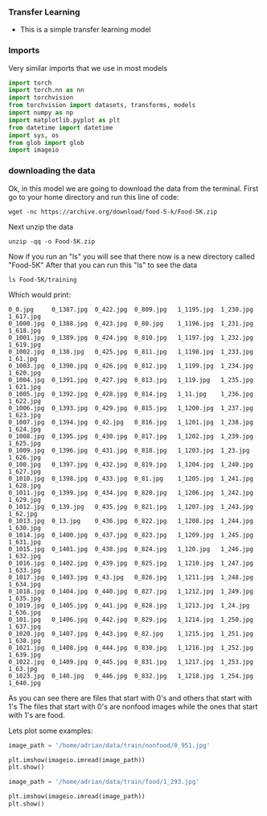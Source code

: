 *** Transfer Learning
- This is a simple transfer learning model

*** Imports
Very similar imports that we use in most models

#+BEGIN_SRC python
import torch
import torch.nn as nn
import torchvision
from torchvision import datasets, transforms, models
import numpy as np
import matplotlib.pyplot as plt
from datetime import datetime
import sys, os
from glob import glob
import imageio
#+END_SRC

*** downloading the data
Ok, in this model we are going to download the data from the terminal.
First go to your home directory and run this line of code:

#+BEGIN_SRC
wget -nc https://archive.org/download/food-5-k/Food-5K.zip
#+END_SRC

Next unzip the data

#+BEGIN_SRC
unzip -qq -o Food-5K.zip
#+END_SRC

Now if you run an "ls" you will see that there now is a new directory called "Food-5K"
After that you can run this "ls" to see the data

#+BEGIN_SRC
ls Food-5K/training
#+END_SRC

Which would print:

#+BEGIN_SRC
0_0.jpg     0_1387.jpg	0_422.jpg  0_809.jpg   1_1195.jpg  1_230.jpg  1_617.jpg
0_1000.jpg  0_1388.jpg	0_423.jpg  0_80.jpg    1_1196.jpg  1_231.jpg  1_618.jpg
0_1001.jpg  0_1389.jpg	0_424.jpg  0_810.jpg   1_1197.jpg  1_232.jpg  1_619.jpg
0_1002.jpg  0_138.jpg	0_425.jpg  0_811.jpg   1_1198.jpg  1_233.jpg  1_61.jpg
0_1003.jpg  0_1390.jpg	0_426.jpg  0_812.jpg   1_1199.jpg  1_234.jpg  1_620.jpg
0_1004.jpg  0_1391.jpg	0_427.jpg  0_813.jpg   1_119.jpg   1_235.jpg  1_621.jpg
0_1005.jpg  0_1392.jpg	0_428.jpg  0_814.jpg   1_11.jpg    1_236.jpg  1_622.jpg
0_1006.jpg  0_1393.jpg	0_429.jpg  0_815.jpg   1_1200.jpg  1_237.jpg  1_623.jpg
0_1007.jpg  0_1394.jpg	0_42.jpg   0_816.jpg   1_1201.jpg  1_238.jpg  1_624.jpg
0_1008.jpg  0_1395.jpg	0_430.jpg  0_817.jpg   1_1202.jpg  1_239.jpg  1_625.jpg
0_1009.jpg  0_1396.jpg	0_431.jpg  0_818.jpg   1_1203.jpg  1_23.jpg   1_626.jpg
0_100.jpg   0_1397.jpg	0_432.jpg  0_819.jpg   1_1204.jpg  1_240.jpg  1_627.jpg
0_1010.jpg  0_1398.jpg	0_433.jpg  0_81.jpg    1_1205.jpg  1_241.jpg  1_628.jpg
0_1011.jpg  0_1399.jpg	0_434.jpg  0_820.jpg   1_1206.jpg  1_242.jpg  1_629.jpg
0_1012.jpg  0_139.jpg	0_435.jpg  0_821.jpg   1_1207.jpg  1_243.jpg  1_62.jpg
0_1013.jpg  0_13.jpg	0_436.jpg  0_822.jpg   1_1208.jpg  1_244.jpg  1_630.jpg
0_1014.jpg  0_1400.jpg	0_437.jpg  0_823.jpg   1_1209.jpg  1_245.jpg  1_631.jpg
0_1015.jpg  0_1401.jpg	0_438.jpg  0_824.jpg   1_120.jpg   1_246.jpg  1_632.jpg
0_1016.jpg  0_1402.jpg	0_439.jpg  0_825.jpg   1_1210.jpg  1_247.jpg  1_633.jpg
0_1017.jpg  0_1403.jpg	0_43.jpg   0_826.jpg   1_1211.jpg  1_248.jpg  1_634.jpg
0_1018.jpg  0_1404.jpg	0_440.jpg  0_827.jpg   1_1212.jpg  1_249.jpg  1_635.jpg
0_1019.jpg  0_1405.jpg	0_441.jpg  0_828.jpg   1_1213.jpg  1_24.jpg   1_636.jpg
0_101.jpg   0_1406.jpg	0_442.jpg  0_829.jpg   1_1214.jpg  1_250.jpg  1_637.jpg
0_1020.jpg  0_1407.jpg	0_443.jpg  0_82.jpg    1_1215.jpg  1_251.jpg  1_638.jpg
0_1021.jpg  0_1408.jpg	0_444.jpg  0_830.jpg   1_1216.jpg  1_252.jpg  1_639.jpg
0_1022.jpg  0_1409.jpg	0_445.jpg  0_831.jpg   1_1217.jpg  1_253.jpg  1_63.jpg
0_1023.jpg  0_140.jpg	0_446.jpg  0_832.jpg   1_1218.jpg  1_254.jpg  1_640.jpg
#+END_SRC

As you can see there are files that start with 0's and others that start with 1's
The files that start with 0's are nonfood images while the ones that start with 1's are food.

Lets plot some examples:

#+BEGIN_SRC python
image_path = '/home/adrian/data/train/nonfood/0_951.jpg'

plt.imshow(imageio.imread(image_path))
plt.show()
#+END_SRC

#+BEGIN_SRC python
image_path = '/home/adrian/data/train/food/1_293.jpg'

plt.imshow(imageio.imread(image_path))
plt.show()
#+END_SRC
